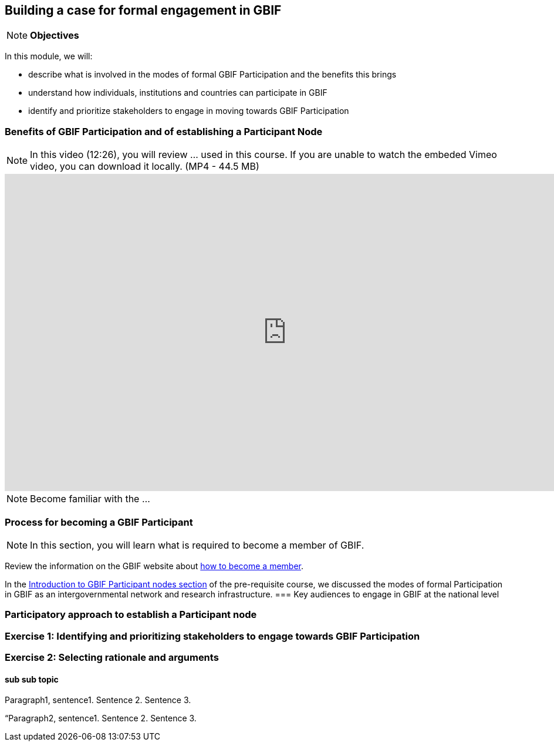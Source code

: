 [multipage-level=2]
== Building a case for formal engagement in GBIF

[NOTE.objectives]
*Objectives*

In this module, we will:

* describe what is involved in the modes of formal GBIF Participation and the benefits this brings
* understand how individuals, institutions and countries can participate in GBIF
* identify and prioritize stakeholders to engage in moving towards GBIF Participation

=== Benefits of GBIF Participation and of establishing a Participant Node

[NOTE.presentation]
In this video (12:26), you will review ... used in this course. 
If you are unable to watch the embeded Vimeo video, you can download it locally. (MP4 - 44.5 MB)

video::FZAF5Sy8Nsc[youtube, height=540, width=960, align=center]


[NOTE.activity]
Become familiar with the ...



=== Process for becoming a GBIF Participant

[NOTE.activity]
In this section, you will learn what is required to become a member of GBIF.

****
Review the information on the GBIF website about https://www.gbif.org/become-member[how to become a member^].
****

In the https://docs.gbif.org/course-introduction-to-gbif/en/introduction-to-gbif-participant-nodes.html[Introduction to GBIF Participant nodes section] of the pre-requisite course, we discussed the modes of formal Participation in GBIF as an intergovernmental network and research infrastructure. 
=== Key audiences to engage in GBIF at the national level



=== Participatory approach to establish a Participant node


=== Exercise 1: Identifying and prioritizing stakeholders to engage towards GBIF Participation


=== Exercise 2: Selecting rationale and arguments


==== sub sub topic

Paragraph1, sentence1.
Sentence 2.
Sentence 3.

“Paragraph2, sentence1.
Sentence 2.
Sentence 3.

